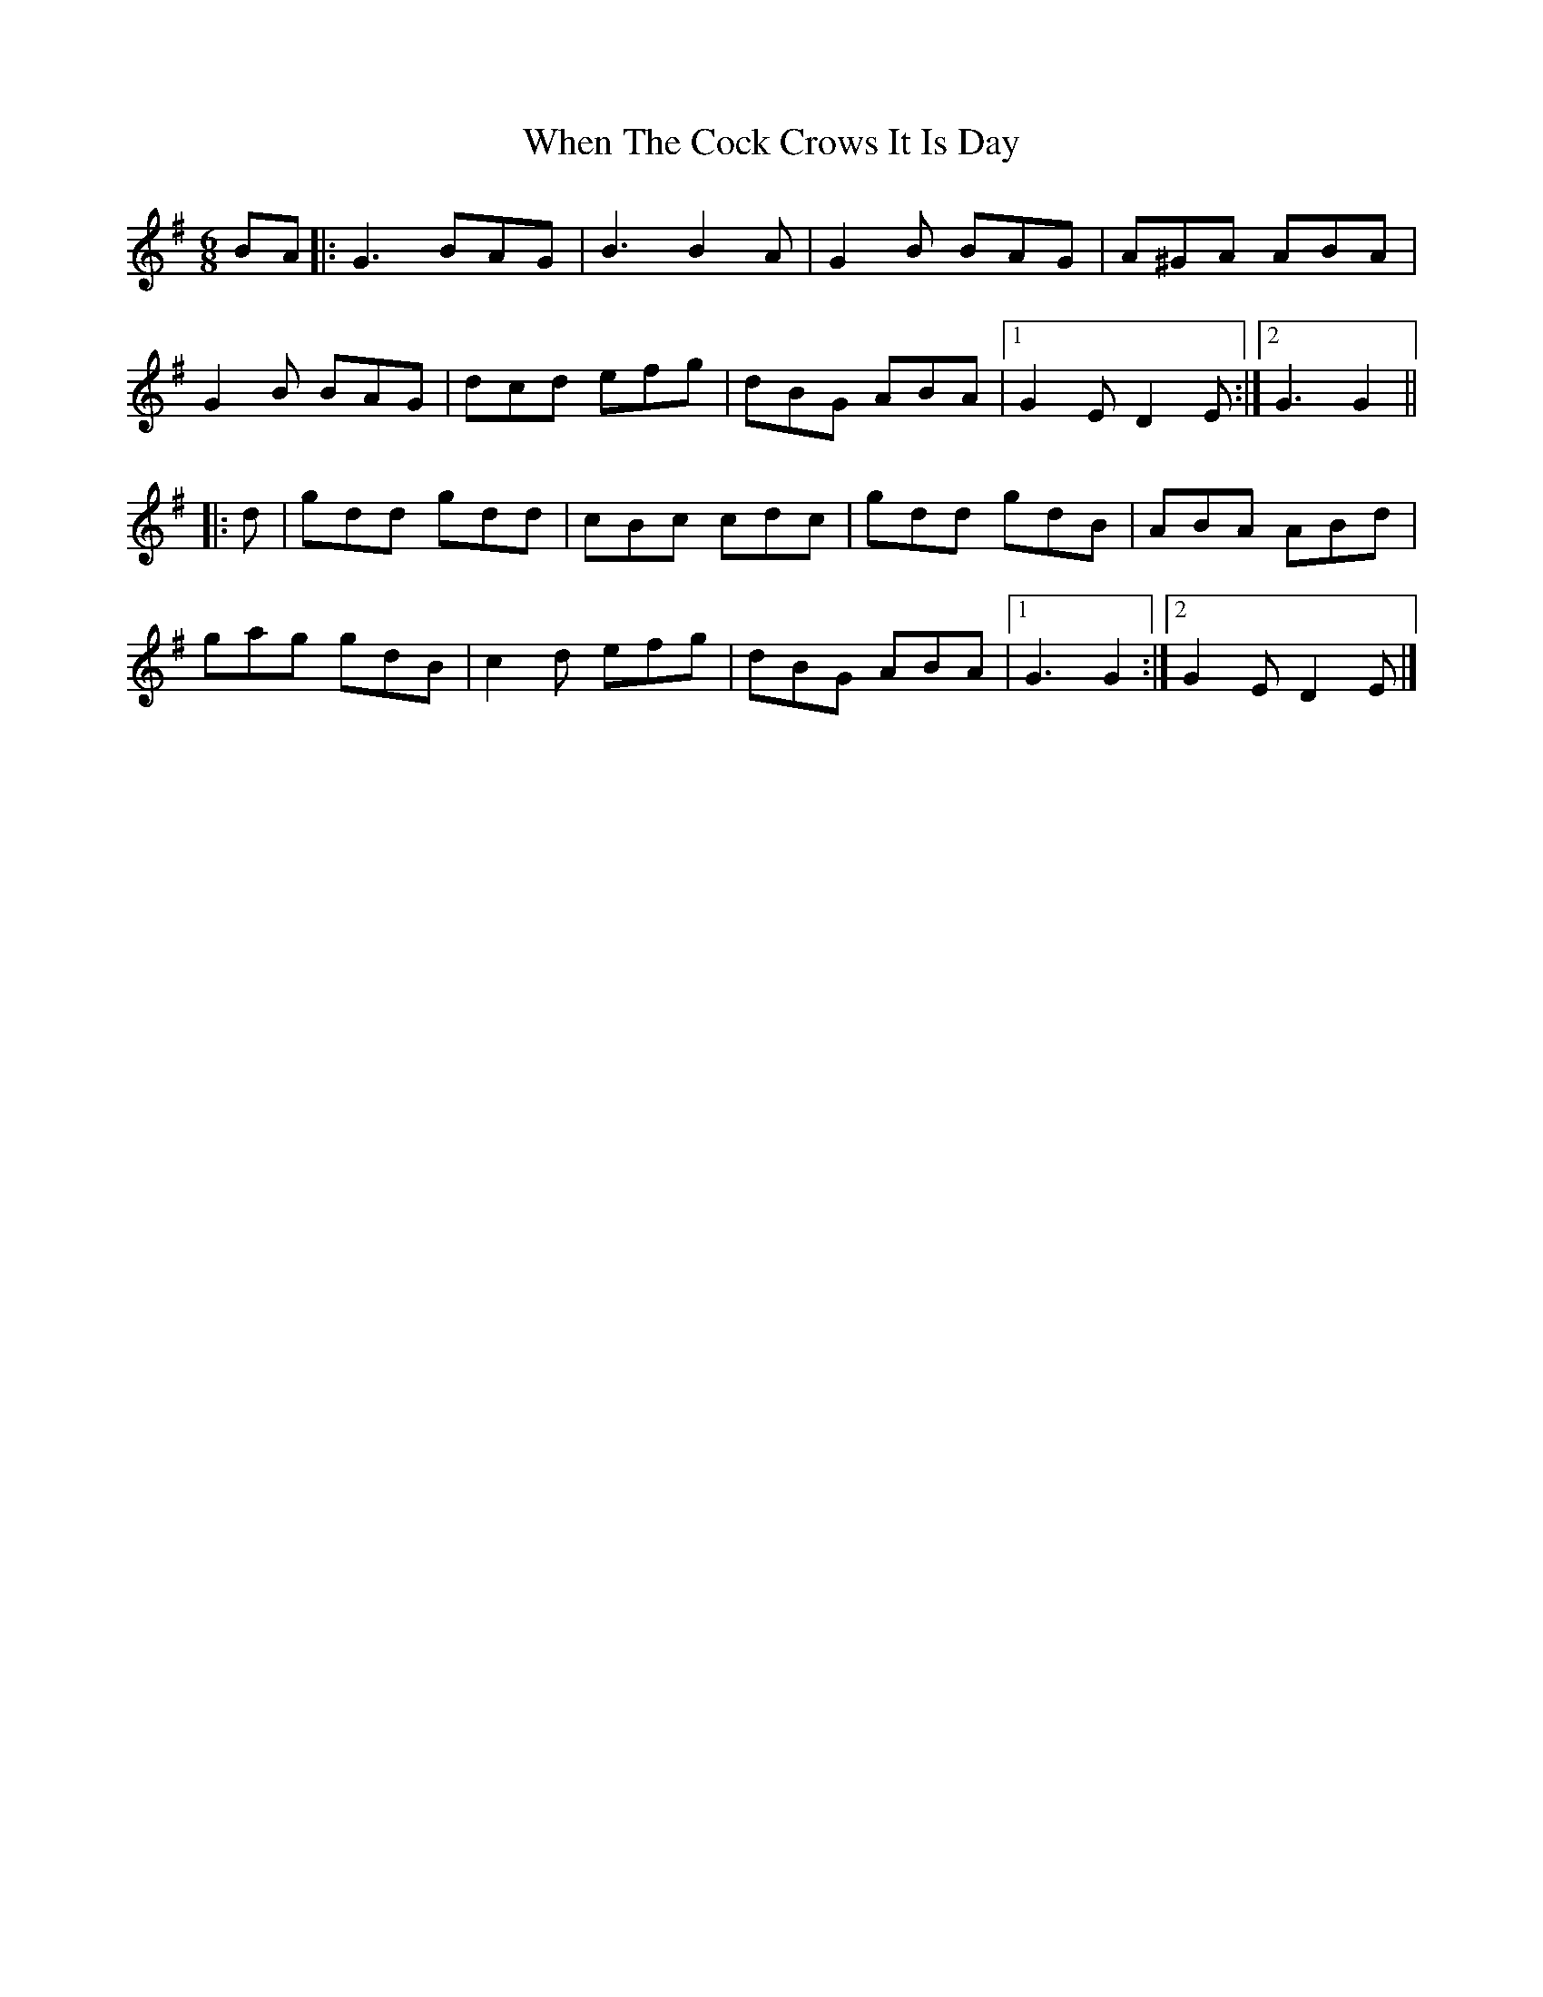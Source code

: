 X: 6
T: When The Cock Crows It Is Day
Z: ceolachan
S: https://thesession.org/tunes/2483#setting30682
R: jig
M: 6/8
L: 1/8
K: Gmaj
BA |:G3 BAG | B3 B2 A | G2 B BAG | A^GA ABA |
G2 B BAG | dcd efg | dBG ABA |[1 G2 E D2 E :|[2 G3 G2 ||
|: d |gdd gdd | cBc cdc | gdd gdB | ABA ABd |
gag gdB | c2 d efg | dBG ABA |[1 G3 G2 :|[2 G2 E D2 E |]
